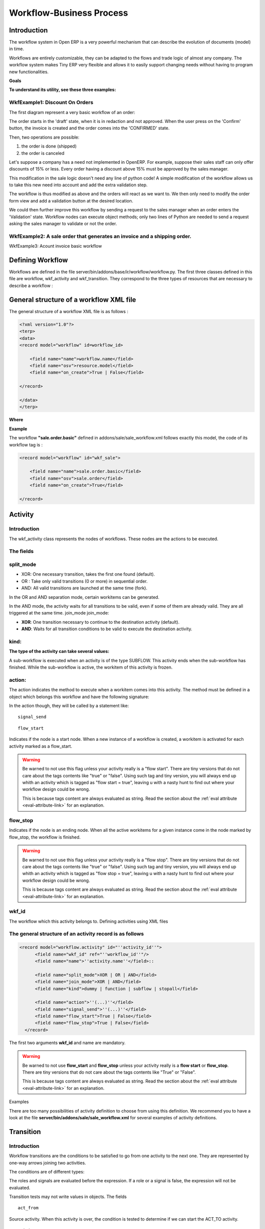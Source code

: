 
.. i18n: =========================
.. i18n: Workflow-Business Process
.. i18n: =========================

=========================
Workflow-Business Process
=========================

.. i18n: Introduction
.. i18n: ============

Introduction
============

.. i18n: The workflow system in Open ERP is a very powerful mechanism that can describe the evolution of documents (model) in time.

The workflow system in Open ERP is a very powerful mechanism that can describe the evolution of documents (model) in time.

.. i18n: Workflows are entirely customizable, they can be adapted to the flows and trade logic of almost any company. The workflow system makes Tiny ERP very flexible and allows it to easily support changing needs without having to program new functionalities.

Workflows are entirely customizable, they can be adapted to the flows and trade logic of almost any company. The workflow system makes Tiny ERP very flexible and allows it to easily support changing needs without having to program new functionalities.

.. i18n: **Goals**

**Goals**

.. i18n:     * description of document evolution in time
.. i18n:     * automatic trigger of actions if some conditions are met
.. i18n:     * management of company roles and validation steps
.. i18n:     * management of interactions between the different objects/modules
.. i18n:     * graphical tool for visualization of document flows

    * description of document evolution in time
    * automatic trigger of actions if some conditions are met
    * management of company roles and validation steps
    * management of interactions between the different objects/modules
    * graphical tool for visualization of document flows

.. i18n: **To understand its utility, see these three examples:**

**To understand its utility, see these three examples:**

.. i18n: WkfExample1: Discount On Orders
.. i18n: -------------------------------

WkfExample1: Discount On Orders
-------------------------------

.. i18n: The first diagram represent a very basic workflow of an order:

The first diagram represent a very basic workflow of an order:

.. i18n: .. image:: images/Workflow_bc1.png

.. image:: images/Workflow_bc1.png

.. i18n: The order starts in the 'draft' state, when it is in redaction and not approved. When the user press on the 'Confirm' button, the invoice is created and the order comes into the 'CONFIRMED' state.

The order starts in the 'draft' state, when it is in redaction and not approved. When the user press on the 'Confirm' button, the invoice is created and the order comes into the 'CONFIRMED' state.

.. i18n: Then, two operations are possible:

Then, two operations are possible:

.. i18n: #. the order is done (shipped)
.. i18n: 
.. i18n: #. the order is canceled

#. the order is done (shipped)

#. the order is canceled

.. i18n: Let's suppose a company has a need not implemented in OpenERP. For example, suppose their sales staff can only offer discounts of 15% or less. Every order having a discount above 15% must be approved by the sales manager.

Let's suppose a company has a need not implemented in OpenERP. For example, suppose their sales staff can only offer discounts of 15% or less. Every order having a discount above 15% must be approved by the sales manager.

.. i18n: This modification in the sale logic doesn't need any line of python code! A simple modification of the workflow allows us to take this new need into account and add the extra validation step.

This modification in the sale logic doesn't need any line of python code! A simple modification of the workflow allows us to take this new need into account and add the extra validation step.

.. i18n: .. image:: images/Workflow_bc2.png

.. image:: images/Workflow_bc2.png

.. i18n: The workflow is thus modified as above and the orders will react as we want to. We then only need to modify the order form view and add a validation button at the desired location.

The workflow is thus modified as above and the orders will react as we want to. We then only need to modify the order form view and add a validation button at the desired location.

.. i18n: We could then further improve this workflow by sending a request to the sales manager when an order enters the 'Validation' state. Workflow nodes can execute object methods; only two lines of Python are needed to send a request asking the sales manager to validate or not the order.

We could then further improve this workflow by sending a request to the sales manager when an order enters the 'Validation' state. Workflow nodes can execute object methods; only two lines of Python are needed to send a request asking the sales manager to validate or not the order.

.. i18n: WkfExample2: A sale order that generates an invoice and a shipping order.
.. i18n: -------------------------------------------------------------------------

WkfExample2: A sale order that generates an invoice and a shipping order.
-------------------------------------------------------------------------

.. i18n: .. image:: images/Workflow_sale.png

.. image:: images/Workflow_sale.png

.. i18n: WkfExample3: Acount invoice basic workflow

WkfExample3: Acount invoice basic workflow

.. i18n: .. image:: images/Acount_inv_wkf.jpg

.. image:: images/Acount_inv_wkf.jpg

.. i18n: Defining Workflow
.. i18n: =================
.. i18n: Workflows are defined in the file server/bin/addons/base/ir/workflow/workflow.py. The first three classes defined in this file are workflow, wkf_activity and wkf_transition. They correspond to the three types of resources that are necessary to describe a workflow :

Defining Workflow
=================
Workflows are defined in the file server/bin/addons/base/ir/workflow/workflow.py. The first three classes defined in this file are workflow, wkf_activity and wkf_transition. They correspond to the three types of resources that are necessary to describe a workflow :

.. i18n:     * `workflow <http://openobject.com/wiki/index.php/WkfDefXML>`_ : the workflow,
.. i18n:     * `wkf_activity <http://openobject.com/wiki/index.php/WorkflowActivity>`_ : the activities (nodes),
.. i18n:     * `wkf_transition <http://openobject.com/wiki/index.php/WorkflowTransition>`_ : the transitions between the activities.

    * `workflow <http://openobject.com/wiki/index.php/WkfDefXML>`_ : the workflow,
    * `wkf_activity <http://openobject.com/wiki/index.php/WorkflowActivity>`_ : the activities (nodes),
    * `wkf_transition <http://openobject.com/wiki/index.php/WorkflowTransition>`_ : the transitions between the activities.

.. i18n: General structure of a workflow XML file
.. i18n: ========================================

General structure of a workflow XML file
========================================

.. i18n: The general structure of a workflow XML file is as follows :

The general structure of a workflow XML file is as follows :

.. i18n: .. code-block:: xml
.. i18n: 
.. i18n:     <?xml version="1.0"?>
.. i18n:     <terp>
.. i18n:     <data>
.. i18n:     <record model="workflow" id=workflow_id>
.. i18n: 
.. i18n:         <field name="name">workflow.name</field>
.. i18n:         <field name="osv">resource.model</field>
.. i18n:         <field name="on_create">True | False</field>
.. i18n: 
.. i18n:     </record>
.. i18n: 
.. i18n:     </data>
.. i18n:     </terp>

.. code-block:: xml

    <?xml version="1.0"?>
    <terp>
    <data>
    <record model="workflow" id=workflow_id>

        <field name="name">workflow.name</field>
        <field name="osv">resource.model</field>
        <field name="on_create">True | False</field>

    </record>

    </data>
    </terp>

.. i18n: **Where**

**Where**

.. i18n:     * **id** (here "workflow_id") is a workflow identifier. Each workflow must have an unique identifier.
.. i18n:     * **name** (here "workflow.name") is the name of the workflow. The name of the workflow must respect the Open ERP syntax of "dotted names".
.. i18n:     * **osv** (here "resource.model") is the name of the Tiny object we use as a model [-(Remember a Open object inherits from osv.osv, hence the '<field name="osv">')-].
.. i18n:     * **on_create** is True if workflow.name must be instantiated automatically when resource.model is created, and False otherwise.

    * **id** (here "workflow_id") is a workflow identifier. Each workflow must have an unique identifier.
    * **name** (here "workflow.name") is the name of the workflow. The name of the workflow must respect the Open ERP syntax of "dotted names".
    * **osv** (here "resource.model") is the name of the Tiny object we use as a model [-(Remember a Open object inherits from osv.osv, hence the '<field name="osv">')-].
    * **on_create** is True if workflow.name must be instantiated automatically when resource.model is created, and False otherwise.

.. i18n: **Example**

**Example**

.. i18n: The workflow **"sale.order.basic"** defined in addons/sale/sale_workflow.xml follows exactly this model, the code of its workflow tag is :

The workflow **"sale.order.basic"** defined in addons/sale/sale_workflow.xml follows exactly this model, the code of its workflow tag is :

.. i18n: .. code-block:: xml
.. i18n: 
.. i18n:     <record model="workflow" id="wkf_sale">
.. i18n: 
.. i18n:         <field name="name">sale.order.basic</field>
.. i18n:         <field name="osv">sale.order</field>
.. i18n:         <field name="on_create">True</field>
.. i18n: 
.. i18n:     </record>

.. code-block:: xml

    <record model="workflow" id="wkf_sale">

        <field name="name">sale.order.basic</field>
        <field name="osv">sale.order</field>
        <field name="on_create">True</field>

    </record>

.. i18n: Activity
.. i18n: ==========

Activity
==========

.. i18n: Introduction
.. i18n: ------------

Introduction
------------

.. i18n: The wkf_activity class represents the nodes of workflows. These nodes are the actions to be executed.

The wkf_activity class represents the nodes of workflows. These nodes are the actions to be executed.

.. i18n: The fields
.. i18n: ----------

The fields
----------

.. i18n: split_mode
.. i18n: ----------

split_mode
----------

.. i18n: .. image::  images/Wkf_split.png

.. image::  images/Wkf_split.png

.. i18n: * XOR: One necessary transition, takes the first one found (default).
.. i18n: * OR : Take only valid transitions (0 or more) in sequential order.
.. i18n: * AND: All valid transitions are launched at the same time (fork).

* XOR: One necessary transition, takes the first one found (default).
* OR : Take only valid transitions (0 or more) in sequential order.
* AND: All valid transitions are launched at the same time (fork).

.. i18n: In the OR and AND separation mode, certain workitems can be generated.

In the OR and AND separation mode, certain workitems can be generated.

.. i18n: In the AND mode, the activity waits for all transitions to be valid, even if some of them are already valid. They are all triggered at the same time.
.. i18n: join_mode
.. i18n: join_mode:

In the AND mode, the activity waits for all transitions to be valid, even if some of them are already valid. They are all triggered at the same time.
join_mode
join_mode:

.. i18n: .. image:: images/Wkf_join.png

.. image:: images/Wkf_join.png

.. i18n: * **XOR**: One transition necessary to continue to the destination activity (default).
.. i18n: * **AND**: Waits for all transition conditions to be valid to execute the destination activity.

* **XOR**: One transition necessary to continue to the destination activity (default).
* **AND**: Waits for all transition conditions to be valid to execute the destination activity.

.. i18n: kind:
.. i18n: -----

kind:
-----

.. i18n: :The type of the activity can take several values:

:The type of the activity can take several values:

.. i18n:     * **DUMMY**: Do nothing (default).
.. i18n:     * **FUNCTION**: Execute the function selected by an action.
.. i18n:     * **SUBFLOW**: Execute a sub-workflow SUBFLOW_ID. The action method must return the ID of the concerned resource by the subflow ! If the action returns False, the workitem disappears !
.. i18n:     * **STOPALL**:

    * **DUMMY**: Do nothing (default).
    * **FUNCTION**: Execute the function selected by an action.
    * **SUBFLOW**: Execute a sub-workflow SUBFLOW_ID. The action method must return the ID of the concerned resource by the subflow ! If the action returns False, the workitem disappears !
    * **STOPALL**:

.. i18n: A sub-workflow is executed when an activity is of the type SUBFLOW. This activity ends when the sub-workflow has finished. While the sub-workflow is active, the workitem of this activity is frozen.

A sub-workflow is executed when an activity is of the type SUBFLOW. This activity ends when the sub-workflow has finished. While the sub-workflow is active, the workitem of this activity is frozen.

.. i18n: action:
.. i18n: -------

action:
-------

.. i18n: The action indicates the method to execute when a workitem comes into this activity. The method must be defined in a object which belongs this workflow and have the following signature:

The action indicates the method to execute when a workitem comes into this activity. The method must be defined in a object which belongs this workflow and have the following signature:

.. i18n:     def object_method(self, cr, uid, ids):

    def object_method(self, cr, uid, ids):

.. i18n: In the action though, they will be called by a statement like:

In the action though, they will be called by a statement like:

.. i18n:     object_method()

    object_method()

.. i18n: ::
.. i18n: 
.. i18n:     signal_send

::

    signal_send

.. i18n: ::
.. i18n: 
.. i18n:     flow_start

::

    flow_start

.. i18n: Indicates if the node is a start node. When a new instance of a workflow is created, a workitem is activated for each activity marked as a flow_start.

Indicates if the node is a start node. When a new instance of a workflow is created, a workitem is activated for each activity marked as a flow_start.

.. i18n: .. warning::
.. i18n: 
.. i18n:     Be warned to not use this flag unless your activity really is a "flow
.. i18n:     start". There are tiny versions that do not care about the tags contents
.. i18n:     like "true" or "false". Using such tag and tiny version, you will always
.. i18n:     end up whith an activity which is tagged as "flow start = true", leaving u
.. i18n:     with a nasty hunt to find out where your workflow design could be wrong.
.. i18n: 
.. i18n:     This is because tags content are always evaluated as string. Read the
.. i18n:     section about the :ref:`eval attribute <eval-attribute-link>` for an
.. i18n:     explanation.

.. warning::

    Be warned to not use this flag unless your activity really is a "flow
    start". There are tiny versions that do not care about the tags contents
    like "true" or "false". Using such tag and tiny version, you will always
    end up whith an activity which is tagged as "flow start = true", leaving u
    with a nasty hunt to find out where your workflow design could be wrong.

    This is because tags content are always evaluated as string. Read the
    section about the :ref:`eval attribute <eval-attribute-link>` for an
    explanation.

.. i18n: flow_stop
.. i18n: ---------

flow_stop
---------

.. i18n: Indicates if the node is an ending node. When all the active workitems for a given instance come in the node marked by flow_stop, the workflow is finished.

Indicates if the node is an ending node. When all the active workitems for a given instance come in the node marked by flow_stop, the workflow is finished.

.. i18n: .. warning::
.. i18n: 
.. i18n:     Be warned to not use this flag unless your activity really is a "flow
.. i18n:     stop". There are tiny versions that do not care about the tags contents
.. i18n:     like "true" or "false". Using such tag and tiny version, you will always
.. i18n:     end up whith an activity which is tagged as "flow stop = true", leaving u
.. i18n:     with a nasty hunt to find out where your workflow design could be wrong.
.. i18n: 
.. i18n:     This is because tags content are always evaluated as string. Read the
.. i18n:     section about the :ref:`eval attribute <eval-attribute-link>` for an
.. i18n:     explanation.

.. warning::

    Be warned to not use this flag unless your activity really is a "flow
    stop". There are tiny versions that do not care about the tags contents
    like "true" or "false". Using such tag and tiny version, you will always
    end up whith an activity which is tagged as "flow stop = true", leaving u
    with a nasty hunt to find out where your workflow design could be wrong.

    This is because tags content are always evaluated as string. Read the
    section about the :ref:`eval attribute <eval-attribute-link>` for an
    explanation.

.. i18n: wkf_id
.. i18n: ------

wkf_id
------

.. i18n: The workflow which this activity belongs to.
.. i18n: Defining activities using XML files

The workflow which this activity belongs to.
Defining activities using XML files

.. i18n: The general structure of an activity record is as follows
.. i18n: ---------------------------------------------------------

The general structure of an activity record is as follows
---------------------------------------------------------

.. i18n: .. code-block:: xml
.. i18n: 
.. i18n:     <record model="workflow.activity" id="''activity_id''">
.. i18n:           <field name="wkf_id" ref="''workflow_id''"/>
.. i18n:           <field name="name">''activity.name''</field>::
.. i18n: 
.. i18n:           <field name="split_mode">XOR | OR | AND</field>
.. i18n:           <field name="join_mode">XOR | AND</field>
.. i18n:           <field name="kind">dummy | function | subflow | stopall</field>
.. i18n: 
.. i18n:           <field name="action">''(...)''</field>
.. i18n:           <field name="signal_send">''(...)''</field>
.. i18n:           <field name="flow_start">True | False</field>
.. i18n:           <field name="flow_stop">True | False</field>
.. i18n:       </record>

.. code-block:: xml

    <record model="workflow.activity" id="''activity_id''">
          <field name="wkf_id" ref="''workflow_id''"/>
          <field name="name">''activity.name''</field>::

          <field name="split_mode">XOR | OR | AND</field>
          <field name="join_mode">XOR | AND</field>
          <field name="kind">dummy | function | subflow | stopall</field>

          <field name="action">''(...)''</field>
          <field name="signal_send">''(...)''</field>
          <field name="flow_start">True | False</field>
          <field name="flow_stop">True | False</field>
      </record>

.. i18n: The first two arguments **wkf_id** and name are mandatory.

The first two arguments **wkf_id** and name are mandatory.

.. i18n: .. warning::
.. i18n: 
.. i18n:     Be warned to not use **flow_start** and **flow_stop** unless your activity
.. i18n:     really is a **flow start** or **flow_stop**. There are tiny versions that
.. i18n:     do not care about the tags contents like "True" or "False".
.. i18n: 
.. i18n:     This is because tags content are always evaluated as string. Read the
.. i18n:     section about the :ref:`eval attribute <eval-attribute-link>` for an
.. i18n:     explanation.

.. warning::

    Be warned to not use **flow_start** and **flow_stop** unless your activity
    really is a **flow start** or **flow_stop**. There are tiny versions that
    do not care about the tags contents like "True" or "False".

    This is because tags content are always evaluated as string. Read the
    section about the :ref:`eval attribute <eval-attribute-link>` for an
    explanation.

.. i18n: Examples

Examples

.. i18n: There are too many possibilities of activity definition to choose from using this definition. We recommend you to have a look at the file **server/bin/addons/sale/sale_workflow.xml** for several examples of activity definitions.

There are too many possibilities of activity definition to choose from using this definition. We recommend you to have a look at the file **server/bin/addons/sale/sale_workflow.xml** for several examples of activity definitions.

.. i18n: Transition
.. i18n: ===========

Transition
===========

.. i18n: Introduction
.. i18n: ------------

Introduction
------------

.. i18n: Workflow transitions are the conditions to be satisfied to go from one activity to the next one. They are represented by one-way arrows joining two activities.

Workflow transitions are the conditions to be satisfied to go from one activity to the next one. They are represented by one-way arrows joining two activities.

.. i18n: The conditions are of different types:

The conditions are of different types:

.. i18n:     * role to satisfy by the user
.. i18n:     * button pressed in the interface
.. i18n:     * end of a subflow through a selected activity of subflow

    * role to satisfy by the user
    * button pressed in the interface
    * end of a subflow through a selected activity of subflow

.. i18n: The roles and signals are evaluated before the expression. If a role or a signal is false, the expression will not be evaluated.

The roles and signals are evaluated before the expression. If a role or a signal is false, the expression will not be evaluated.

.. i18n: Transition tests may not write values in objects.
.. i18n: The fields
.. i18n: ::
.. i18n: 
.. i18n:     act_from

Transition tests may not write values in objects.
The fields
::

    act_from

.. i18n: Source activity. When this activity is over, the condition is tested to determine if we can start the ACT_TO activity.

Source activity. When this activity is over, the condition is tested to determine if we can start the ACT_TO activity.

.. i18n: ::
.. i18n: 
.. i18n:     act_to

::

    act_to

.. i18n: The destination activity.

The destination activity.

.. i18n: ::
.. i18n: 
.. i18n:     condition

::

    condition

.. i18n: **Expression** to be satisfied if we want the transition done.

**Expression** to be satisfied if we want the transition done.

.. i18n: ::
.. i18n: 
.. i18n:     signal

::

    signal

.. i18n: When the operation of transition comes from a button pressed in the client form, signal tests the name of the pressed button.

When the operation of transition comes from a button pressed in the client form, signal tests the name of the pressed button.

.. i18n: If signal is NULL, no button is necessary to validate this transition.

If signal is NULL, no button is necessary to validate this transition.

.. i18n: ::
.. i18n: 
.. i18n:     role_id

::

    role_id

.. i18n: The **role** that a user must have to validate this transition.
.. i18n: Defining Transitions Using XML Files

The **role** that a user must have to validate this transition.
Defining Transitions Using XML Files

.. i18n: The general structure of a transition record is as follows

The general structure of a transition record is as follows

.. i18n: .. code-block:: xml
.. i18n: 
.. i18n:     <record model="workflow.transition" id="transition_id">
.. i18n: 
.. i18n:         <field name="act_from" ref="activity_id'_1_'"/>
.. i18n:         <field name="act_to" ref="activity_id'_2_'"/>
.. i18n: 
.. i18n:         <field name="signal">(...)</field>
.. i18n:         <field name="role_id" ref="role_id'_1_'"/>
.. i18n:         <field name="condition">(...)</field>
.. i18n: 
.. i18n:         <field name="trigger_model">(...)</field>
.. i18n:         <field name="trigger_expr_id">(...)</field>
.. i18n: 
.. i18n:     </record>

.. code-block:: xml

    <record model="workflow.transition" id="transition_id">

        <field name="act_from" ref="activity_id'_1_'"/>
        <field name="act_to" ref="activity_id'_2_'"/>

        <field name="signal">(...)</field>
        <field name="role_id" ref="role_id'_1_'"/>
        <field name="condition">(...)</field>

        <field name="trigger_model">(...)</field>
        <field name="trigger_expr_id">(...)</field>

    </record>

.. i18n: Only the fields **act_from** and **act_to** are mandatory.

Only the fields **act_from** and **act_to** are mandatory.

.. i18n: Expressions
.. i18n: ===========

Expressions
===========

.. i18n: Expressions are written as in python:

Expressions are written as in python:

.. i18n:     * True
.. i18n:     * 1==1
.. i18n:     * 'hello' in ['hello','bye']

    * True
    * 1==1
    * 'hello' in ['hello','bye']

.. i18n: Any field from the resource the workflow refers to can be used in these expressions. For example, if you were creating a workflow for partner addresses, you could use expressions like:

Any field from the resource the workflow refers to can be used in these expressions. For example, if you were creating a workflow for partner addresses, you could use expressions like:

.. i18n:     * zip==1400
.. i18n:     * phone==mobile

    * zip==1400
    * phone==mobile

.. i18n: User Role
.. i18n: =========
.. i18n: Roles can be attached to transitions. If a role is given for a transition, that transition can only be executed if the user who triggered it possess the necessary role.

User Role
=========
Roles can be attached to transitions. If a role is given for a transition, that transition can only be executed if the user who triggered it possess the necessary role.

.. i18n: Each user can have one or several roles. Roles are defined in a tree of roles, parent roles having the rights of all their children.

Each user can have one or several roles. Roles are defined in a tree of roles, parent roles having the rights of all their children.

.. i18n: Example:

Example:

.. i18n: CEO

CEO

.. i18n:   * Technical manager
.. i18n: 
.. i18n:     - Lead developper

  * Technical manager

    - Lead developper

.. i18n:       + Developpers
.. i18n:       + Testers

      + Developpers
      + Testers

.. i18n:   * Sales manager
.. i18n: 
.. i18n:     - Commercials
.. i18n:     - ...

  * Sales manager

    - Commercials
    - ...

.. i18n: Let's suppose we handle our own bug database and that the action of marking a bug as valid needs the Testers role. In the example tree above, marking a bug as valid could be done by all the users having the following roles: Testers, Lead developper, Technical manager, CEO.

Let's suppose we handle our own bug database and that the action of marking a bug as valid needs the Testers role. In the example tree above, marking a bug as valid could be done by all the users having the following roles: Testers, Lead developper, Technical manager, CEO.

.. i18n: Error handling
.. i18n: ==============

Error handling
==============

.. i18n: As of this writing, there is no exception handling in workflows.

As of this writing, there is no exception handling in workflows.

.. i18n: Workflows being made of several actions executed in batch, they can't trigger exceptions. In order to improve the execution efficiency and to release a maximum of locks, workflows commit at the end of each activity. This approach is reasonable because an activity is only started if the conditions of the transactions are satisfied.

Workflows being made of several actions executed in batch, they can't trigger exceptions. In order to improve the execution efficiency and to release a maximum of locks, workflows commit at the end of each activity. This approach is reasonable because an activity is only started if the conditions of the transactions are satisfied.

.. i18n: The only problem comes from exceptions due to programming errors; in that case, only transactions belonging to the entirely terminated activities are executed. Other transactions are "rolled back".

The only problem comes from exceptions due to programming errors; in that case, only transactions belonging to the entirely terminated activities are executed. Other transactions are "rolled back".

.. i18n: Creating a Workflow
.. i18n: ===================

Creating a Workflow
===================

.. i18n: Steps for creating a simple state-changing workflow for a custom module called **mymod**

Steps for creating a simple state-changing workflow for a custom module called **mymod**

.. i18n: Define the States of your object
.. i18n: --------------------------------

Define the States of your object
--------------------------------

.. i18n: The first step is to define the States your object can be in. We do this by adding a 'state' field to our object, in the _columns collection

The first step is to define the States your object can be in. We do this by adding a 'state' field to our object, in the _columns collection

.. i18n: .. code-block:: python
.. i18n: 
.. i18n:     _columns = {
.. i18n:      ...
.. i18n:         'state': fields.selection([
.. i18n:         ('new','New'),
.. i18n:         ('assigned','Assigned'),
.. i18n:         ('negotiation','Negotiation'),
.. i18n:         ('won','Won'),
.. i18n:         ('lost','Lost')], 'Stage', readonly=True),
.. i18n:     }

.. code-block:: python

    _columns = {
     ...
        'state': fields.selection([
        ('new','New'),
        ('assigned','Assigned'),
        ('negotiation','Negotiation'),
        ('won','Won'),
        ('lost','Lost')], 'Stage', readonly=True),
    }

.. i18n: Define the State-change Handling Methods
.. i18n: ----------------------------------------

Define the State-change Handling Methods
----------------------------------------

.. i18n: Add the following additional methods to your object. These will be called by our workflow buttons

Add the following additional methods to your object. These will be called by our workflow buttons

.. i18n: .. code-block:: python
.. i18n: 
.. i18n:     def mymod_new(self, cr, uid, ids):
.. i18n:          self.write(cr, uid, ids, { 'state' : 'new' })
.. i18n:          return True
.. i18n: 
.. i18n:     def mymod_assigned(self, cr, uid, ids):
.. i18n:          self.write(cr, uid, ids, { 'state' : 'assigned' })
.. i18n:          return True
.. i18n: 
.. i18n:     def mymod_negotiation(self, cr, uid, ids):
.. i18n:          self.write(cr, uid, ids, { 'state' : 'negotiation' })
.. i18n:          return True
.. i18n: 
.. i18n:     def mymod_won(self, cr, uid, ids):
.. i18n:          self.write(cr, uid, ids, { 'state' : 'won' })
.. i18n:          return True
.. i18n: 
.. i18n:     def mymod_lost(self, cr, uid, ids):
.. i18n:          self.write(cr, uid, ids, { 'state' : 'lost' })
.. i18n:          return True

.. code-block:: python

    def mymod_new(self, cr, uid, ids):
         self.write(cr, uid, ids, { 'state' : 'new' })
         return True

    def mymod_assigned(self, cr, uid, ids):
         self.write(cr, uid, ids, { 'state' : 'assigned' })
         return True

    def mymod_negotiation(self, cr, uid, ids):
         self.write(cr, uid, ids, { 'state' : 'negotiation' })
         return True

    def mymod_won(self, cr, uid, ids):
         self.write(cr, uid, ids, { 'state' : 'won' })
         return True

    def mymod_lost(self, cr, uid, ids):
         self.write(cr, uid, ids, { 'state' : 'lost' })
         return True

.. i18n: Obviously you would extend these methods in the future to do something more useful!
.. i18n: Create your Workflow XML file
.. i18n: -----------------------------

Obviously you would extend these methods in the future to do something more useful!
Create your Workflow XML file
-----------------------------

.. i18n: There are three types of records we need to define in a file called mymod_workflow.xml

There are three types of records we need to define in a file called mymod_workflow.xml

.. i18n: #. Workflow header record (only one of these)

#. Workflow header record (only one of these)

.. i18n:     .. code-block:: xml
.. i18n: 
.. i18n:         <record model="workflow" id="wkf_mymod">
.. i18n:             <field name="name">mymod.wkf</field>
.. i18n:             <field name="osv">mymod.mymod</field>
.. i18n:             <field name="on_create">True</field>
.. i18n:         </record>

    .. code-block:: xml

        <record model="workflow" id="wkf_mymod">
            <field name="name">mymod.wkf</field>
            <field name="osv">mymod.mymod</field>
            <field name="on_create">True</field>
        </record>

.. i18n: #. Workflow Activity records

#. Workflow Activity records

.. i18n:     These define the actions that should be executed when the workflow reaches a particular state

    These define the actions that should be executed when the workflow reaches a particular state

.. i18n:     .. code-block:: xml
.. i18n: 
.. i18n:         <record model="workflow.activity" id="act_new">
.. i18n:             <field name="wkf_id" ref="wkf_mymod" />
.. i18n:             <field name="flow_start">True</field>
.. i18n:             <field name="name">new</field>
.. i18n:             <field name="kind">function</field>
.. i18n:             <field name="action">mymod_new()</field>
.. i18n:         </record>
.. i18n: 
.. i18n:         <record model="workflow.activity" id="act_assigned">
.. i18n:             <field name="wkf_id" ref="wkf_mymod" />
.. i18n:             <field name="name">assigned</field>
.. i18n:             <field name="kind">function</field>
.. i18n:             <field name="action">mymod_assigned()</field>
.. i18n:         </record>
.. i18n: 
.. i18n:         <record model="workflow.activity" id="act_negotiation">
.. i18n:             <field name="wkf_id" ref="wkf_mymod" />
.. i18n:             <field name="name">negotiation</field>
.. i18n:             <field name="kind">function</field>
.. i18n:             <field name="action">mymod_negotiation()</field>
.. i18n:         </record>
.. i18n: 
.. i18n:         <record model="workflow.activity" id="act_won">
.. i18n:             <field name="wkf_id" ref="wkf_mymod" />
.. i18n:             <field name="name">won</field>
.. i18n:             <field name="kind">function</field>
.. i18n:             <field name="action">mymod_won()</field>
.. i18n:             <field name="flow_stop">True</field>
.. i18n:         </record>
.. i18n: 
.. i18n:         <record model="workflow.activity" id="act_lost">
.. i18n:             <field name="wkf_id" ref="wkf_mymod" />
.. i18n:             <field name="name">lost</field>
.. i18n:             <field name="kind">function</field>
.. i18n:             <field name="action">mymod_lost()</field>
.. i18n:             <field name="flow_stop">True</field>
.. i18n:         </record>

    .. code-block:: xml

        <record model="workflow.activity" id="act_new">
            <field name="wkf_id" ref="wkf_mymod" />
            <field name="flow_start">True</field>
            <field name="name">new</field>
            <field name="kind">function</field>
            <field name="action">mymod_new()</field>
        </record>

        <record model="workflow.activity" id="act_assigned">
            <field name="wkf_id" ref="wkf_mymod" />
            <field name="name">assigned</field>
            <field name="kind">function</field>
            <field name="action">mymod_assigned()</field>
        </record>

        <record model="workflow.activity" id="act_negotiation">
            <field name="wkf_id" ref="wkf_mymod" />
            <field name="name">negotiation</field>
            <field name="kind">function</field>
            <field name="action">mymod_negotiation()</field>
        </record>

        <record model="workflow.activity" id="act_won">
            <field name="wkf_id" ref="wkf_mymod" />
            <field name="name">won</field>
            <field name="kind">function</field>
            <field name="action">mymod_won()</field>
            <field name="flow_stop">True</field>
        </record>

        <record model="workflow.activity" id="act_lost">
            <field name="wkf_id" ref="wkf_mymod" />
            <field name="name">lost</field>
            <field name="kind">function</field>
            <field name="action">mymod_lost()</field>
            <field name="flow_stop">True</field>
        </record>

.. i18n: #. Workflow Transition records

#. Workflow Transition records

.. i18n:     These define the possible transitions between workflow states

    These define the possible transitions between workflow states

.. i18n:     .. code-block:: xml
.. i18n: 
.. i18n:         <record model="workflow.transition" id="t1">
.. i18n:             <field name="act_from" ref="act_new" />
.. i18n:             <field name="act_to" ref="act_assigned" />
.. i18n:             <field name="signal">mymod_assigned</field>
.. i18n:         </record>
.. i18n: 
.. i18n:         <record model="workflow.transition" id="t2">
.. i18n:             <field name="act_from" ref="act_assigned" />
.. i18n:             <field name="act_to" ref="act_negotiation" />
.. i18n:             <field name="signal">mymod_negotiation</field>
.. i18n:         </record>
.. i18n: 
.. i18n:         <record model="workflow.transition" id="t3">
.. i18n:             <field name="act_from" ref="act_negotiation" />
.. i18n:             <field name="act_to" ref="act_won" />
.. i18n:             <field name="signal">mymod_won</field>
.. i18n:         </record>
.. i18n: 
.. i18n:         <record model="workflow.transition" id="t4">
.. i18n:             <field name="act_from" ref="act_negotiation" />
.. i18n:             <field name="act_to" ref="act_lost" />
.. i18n:             <field name="signal">mymod_lost</field>
.. i18n:         </record>

    .. code-block:: xml

        <record model="workflow.transition" id="t1">
            <field name="act_from" ref="act_new" />
            <field name="act_to" ref="act_assigned" />
            <field name="signal">mymod_assigned</field>
        </record>

        <record model="workflow.transition" id="t2">
            <field name="act_from" ref="act_assigned" />
            <field name="act_to" ref="act_negotiation" />
            <field name="signal">mymod_negotiation</field>
        </record>

        <record model="workflow.transition" id="t3">
            <field name="act_from" ref="act_negotiation" />
            <field name="act_to" ref="act_won" />
            <field name="signal">mymod_won</field>
        </record>

        <record model="workflow.transition" id="t4">
            <field name="act_from" ref="act_negotiation" />
            <field name="act_to" ref="act_lost" />
            <field name="signal">mymod_lost</field>
        </record>

.. i18n: Add mymod_workflow.xml to __terp__.py

Add mymod_workflow.xml to __terp__.py

.. i18n: Edit your module's __terp__.py and add mymod_workflow.xml to the "update_xml" array, so that OpenERP picks it up next time your module is loaded.
.. i18n: Add Workflow Buttons to your View

Edit your module's __terp__.py and add mymod_workflow.xml to the "update_xml" array, so that OpenERP picks it up next time your module is loaded.
Add Workflow Buttons to your View

.. i18n: The final step is to add the required buttons to mymod_views.xml file.

The final step is to add the required buttons to mymod_views.xml file.

.. i18n: Add the following at the end of the <form> section of your object's view definition:

Add the following at the end of the <form> section of your object's view definition:

.. i18n:     .. code-block:: xml
.. i18n: 
.. i18n:         <separator string="Workflow Actions" colspan="4"/>
.. i18n:         <group colspan="4" col="3">
.. i18n:             <button name="mymod_assigned" string="Assigned" states="new" />
.. i18n:             <button name="mymod_negotiation" string="In Negotiation" states="assigned" />
.. i18n:             <button name="mymod_won" string="Won" states="negotiating" />
.. i18n:             <button name="mymod_lost" string="Lost" states="negotiating" />
.. i18n:         </group>

    .. code-block:: xml

        <separator string="Workflow Actions" colspan="4"/>
        <group colspan="4" col="3">
            <button name="mymod_assigned" string="Assigned" states="new" />
            <button name="mymod_negotiation" string="In Negotiation" states="assigned" />
            <button name="mymod_won" string="Won" states="negotiating" />
            <button name="mymod_lost" string="Lost" states="negotiating" />
        </group>

.. i18n: Testing
.. i18n: -------
.. i18n: Now use the Module Manager to install or update your module. If you have done everything correctly you shouldn't get any errors. You can check if your workflow is installed in Administration -> Customisation -> Workflow Definitions

Testing
-------
Now use the Module Manager to install or update your module. If you have done everything correctly you shouldn't get any errors. You can check if your workflow is installed in Administration -> Customisation -> Workflow Definitions

.. i18n: When you are testing, remember that the workflow will only apply to NEW records that you create.

When you are testing, remember that the workflow will only apply to NEW records that you create.

.. i18n: Troubleshooting
.. i18n: ---------------
.. i18n: If your buttons do not seem to be doing anything, one of the following two things are likely:

Troubleshooting
---------------
If your buttons do not seem to be doing anything, one of the following two things are likely:

.. i18n:    1. The record you are working on does not have a Workflow Instance record associated with it (it was probably created before you defined your workflow)
.. i18n:    2. You have not set the "osv" field correctly in your workflow XML file

   1. The record you are working on does not have a Workflow Instance record associated with it (it was probably created before you defined your workflow)
   2. You have not set the "osv" field correctly in your workflow XML file
